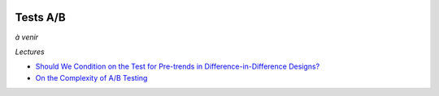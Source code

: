 .. image:: pystat.png
    :height: 20
    :alt: Statistique
    :target: http://www.xavierdupre.fr/app/ensae_teaching_cs/helpsphinx3/td_2a_notions.html#pour-un-profil-plutot-data-scientist

.. _l-ml2a-testab:

Tests A/B
+++++++++

*à venir*

*Lectures*

* `Should We Condition on the Test for Pre-trends in Difference-in-Difference Designs? <https://arxiv.org/abs/1804.01208>`_
* `On the Complexity of A/B Testing <http://chercheurs.lille.inria.fr/ekaufman/kaufmann14.pdf>`_
